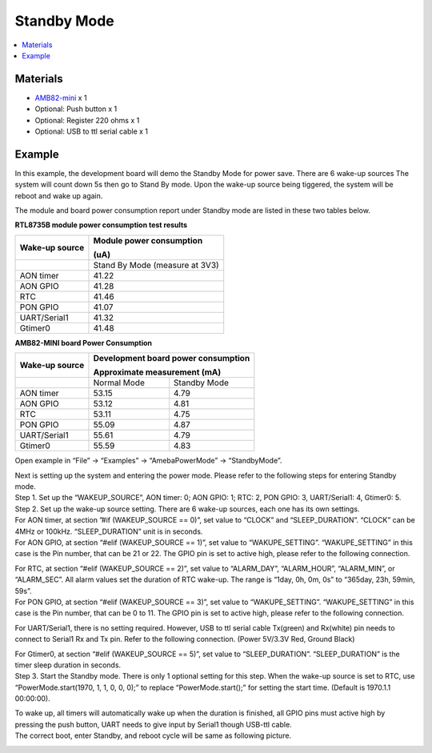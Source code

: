 Standby Mode
============

.. contents::
  :local:
  :depth: 2

Materials
---------

- `AMB82-mini <https://www.amebaiot.com/en/where-to-buy-link/#buy_amb82_mini>`_ x 1

-  Optional: Push button x 1

-  Optional: Register 220 ohms x 1

-  Optional: USB to ttl serial cable x 1

Example
-------

In this example, the development board will demo the Standby Mode for power save. There are 6 wake-up sources The system will count down 5s then go to Stand By mode. Upon the wake-up source being tiggered, the system will be reboot and wake up again.

The module and board power consumption report under Standby mode are listed in these two tables below.

**RTL8735B module power consumption test results**

+-----------------------+----------------------------------------------+
| **Wake-up source**    | **Module power consumption**                 |
|                       |                                              |
|                       | **(uA)**                                     |
+=======================+==============================================+
|                       | Stand By Mode (measure at 3V3)               |
+-----------------------+----------------------------------------------+
| AON timer             | 41.22                                        |
+-----------------------+----------------------------------------------+
| AON GPIO              | 41.28                                        |
+-----------------------+----------------------------------------------+
| RTC                   | 41.46                                        |
+-----------------------+----------------------------------------------+
| PON GPIO              | 41.07                                        |
+-----------------------+----------------------------------------------+
| UART/Serial1          | 41.32                                        |
+-----------------------+----------------------------------------------+
| Gtimer0               | 41.48                                        |
+-----------------------+----------------------------------------------+

**AMB82-MINI board Power Consumption**

+-----------------------+-----------------------+----------------------+
| **Wake-up source**    | **Development board                          |
|                       | power consumption**                          |
|                       |                                              |
|                       | **Approximate                                |
|                       | measurement (mA)**                           |
+=======================+=======================+======================+
|                       | Normal Mode           | Standby Mode         |
+-----------------------+-----------------------+----------------------+
| AON timer             | 53.15                 | 4.79                 |
+-----------------------+-----------------------+----------------------+
| AON GPIO              | 53.12                 | 4.81                 |
+-----------------------+-----------------------+----------------------+
| RTC                   | 53.11                 | 4.75                 |
+-----------------------+-----------------------+----------------------+
| PON GPIO              | 55.09                 | 4.87                 |
+-----------------------+-----------------------+----------------------+
| UART/Serial1          | 55.61                 | 4.79                 |
+-----------------------+-----------------------+----------------------+
| Gtimer0               | 55.59                 | 4.83                 |
+-----------------------+-----------------------+----------------------+

Open example in “File” -> “Examples” -> “AmebaPowerMode” -> “StandbyMode”.

|Image01|

| Next is setting up the system and entering the power mode. Please refer to the following steps for entering Standby mode.
| Step 1. Set up the “WAKEUP_SOURCE”, AON timer: 0; AON GPIO: 1; RTC: 2, PON GPIO: 3, UART/Serial1: 4, Gtimer0: 5.
| Step 2. Set up the wake-up source setting. There are 6 wake-up sources, each one has its own settings.
| For AON timer, at section ”#if (WAKEUP_SOURCE == 0)”, set value to “CLOCK” and “SLEEP_DURATION”. “CLOCK” can be 4MHz or 100kHz. “SLEEP_DURATION” unit is in seconds.
| For AON GPIO, at section “#elif (WAKEUP_SOURCE == 1)”, set value to “WAKUPE_SETTING”. “WAKUPE_SETTING” in this case is the Pin number, that can be 21 or 22. The GPIO pin is set to active high, please refer to the following connection.

|image02|

| For RTC, at section “#elif (WAKEUP_SOURCE == 2)”, set value to “ALARM_DAY”, “ALARM_HOUR”, “ALARM_MIN”, or “ALARM_SEC”. All alarm values set the duration of RTC wake-up. The range is “1day, 0h, 0m, 0s” to “365day, 23h, 59min, 59s”.
| For PON GPIO, at section “#elif (WAKEUP_SOURCE == 3)”, set value to “WAKUPE_SETTING”. “WAKUPE_SETTING” in this case is the Pin number, that can be 0 to 11. The GPIO pin is set to active high, please refer to the following connection.

|image03|

For UART/Serial1, there is no setting required. However, USB to ttl serial cable Tx(green) and Rx(white) pin needs to connect to Serial1 Rx and Tx pin. Refer to the following connection. (Power 5V/3.3V Red, Ground Black)

|image04|

| For Gtimer0, at section “#elif (WAKEUP_SOURCE == 5)”, set value to “SLEEP_DURATION”. “SLEEP_DURATION” is the timer sleep duration in seconds.
| Step 3. Start the Standby mode. There is only 1 optional setting for this step. When the wake-up source is set to RTC, use “PowerMode.start(1970, 1, 1, 0, 0, 0);” to replace “PowerMode.start();” for setting the start time. (Default is 1970.1.1 00:00:00).

|image05|

| To wake up, all timers will automatically wake up when the duration is finished, all GPIO pins must active high by pressing the push button, UART needs to give input by Serial1 though USB-ttl cable.
| The correct boot, enter Standby, and reboot cycle will be same as following picture.

|image06|

.. |image01| image:: ../../../_static/amebapro2/Example_Guides/PowerMode/Standby_Mode/image01.png
   :width:  598 px
   :height:  884 px

.. |image02| image:: ../../../_static/amebapro2/Example_Guides/PowerMode/Standby_Mode/image02.png
   :width:  621 px
   :height:  517 px

.. |image03| image:: ../../../_static/amebapro2/Example_Guides/PowerMode/Standby_Mode/image03.png
   :width:  741 px
   :height:  619 px

.. |image04| image:: ../../../_static/amebapro2/Example_Guides/PowerMode/Standby_Mode/image04.png
   :width:  511 px
   :height:  706 px

.. |image05| image:: ../../../_static/amebapro2/Example_Guides/PowerMode/Standby_Mode/image05.png
   :width:  568 px
   :height:  679 px

.. |image06| image:: ../../../_static/amebapro2/Example_Guides/PowerMode/Standby_Mode/image06.png
   :width:  604 px
   :height:  1003 px
